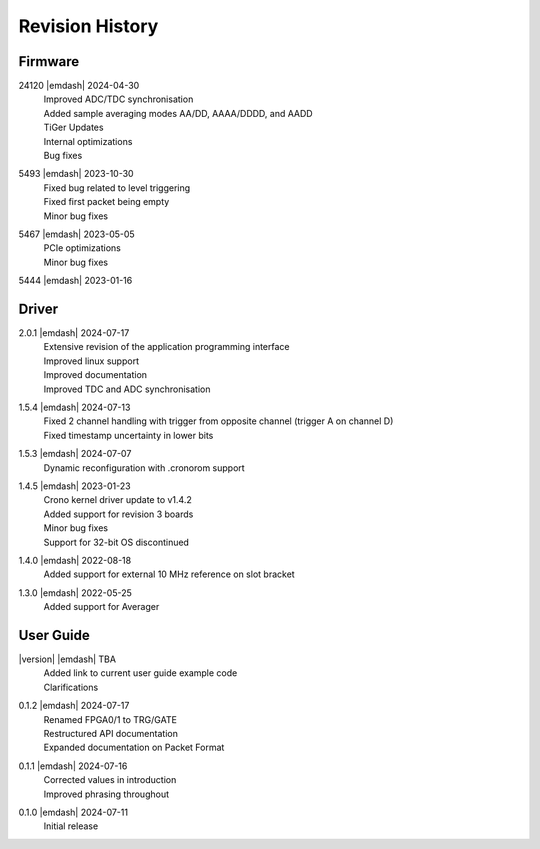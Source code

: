 Revision History
================

Firmware
--------
24120 |emdash| 2024-04-30
    | Improved ADC/TDC synchronisation
    | Added sample averaging modes AA/DD, AAAA/DDDD, and AADD
    | TiGer Updates
    | Internal optimizations
    | Bug fixes

5493 |emdash| 2023-10-30
    | Fixed bug related to level triggering
    | Fixed first packet being empty
    | Minor bug fixes

5467 |emdash| 2023-05-05
    | PCIe optimizations
    | Minor bug fixes

5444 |emdash| 2023-01-16

Driver
------
2.0.1 |emdash| 2024-07-17
    | Extensive revision of the application programming interface
    | Improved linux support
    | Improved documentation
    | Improved TDC and ADC synchronisation

1.5.4 |emdash| 2024-07-13
    | Fixed 2 channel handling with trigger from opposite channel (trigger A on channel D)
    | Fixed timestamp uncertainty in lower bits


1.5.3 |emdash| 2024-07-07
    | Dynamic reconfiguration with .cronorom support

1.4.5 |emdash| 2023-01-23
    | Crono kernel driver update to v1.4.2
    | Added support for revision 3 boards
    | Minor bug fixes
    | Support for 32-bit OS discontinued

1.4.0 |emdash| 2022-08-18
    | Added support for external 10 MHz reference on slot bracket

1.3.0 |emdash| 2022-05-25
    | Added support for Averager


User Guide
----------
|version| |emdash| TBA
    | Added link to current user guide example code
    | Clarifications

0.1.2 |emdash| 2024-07-17
    | Renamed FPGA0/1 to TRG/GATE
    | Restructured API documentation
    | Expanded documentation on Packet Format

0.1.1 |emdash| 2024-07-16
    | Corrected values in introduction
    | Improved phrasing throughout

0.1.0 |emdash| 2024-07-11
    | Initial release